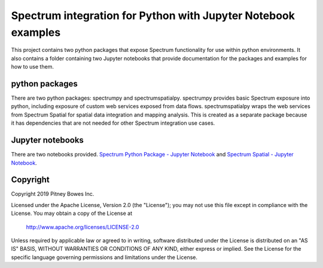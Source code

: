 ==============================================================
Spectrum integration for Python with Jupyter Notebook examples
==============================================================

This project contains two python packages that expose Spectrum functionality for use within python environments. It also contains a folder containing two Jupyter notebooks that provide documentation for the packages and examples for how to use them.

python packages
***************
There are two python packages: spectrumpy and spectrumspatialpy. spectrumpy provides basic Spectrum exposure into python, including exposure of custom web services exposed from data flows. spectrumspatialpy wraps the web services from Spectrum Spatial for spatial data integration and mapping analysis. This is created as a separate package because it has dependencies that are not needed for other Spectrum integration use cases.

Jupyter notebooks
***************
There are two notebooks provided.
`Spectrum Python Package - Jupyter Notebook <blob/master/Spectrum%20Python%20Package%20-%20Jupyter%20Notebook.pdf>`_ and `Spectrum Spatial - Jupyter Notebook <blob/master/Spectrum%20Spatial%20-%20Jupyter%20Notebook.pdf>`_.

Copyright
***************
Copyright 2019 Pitney Bowes Inc.

Licensed under the Apache License, Version 2.0 (the "License"); you may not use this file except in compliance with the License.  You may obtain a copy of the License at

    http://www.apache.org/licenses/LICENSE-2.0 

Unless required by applicable law or agreed to in writing, software distributed under the License is distributed on an "AS IS" BASIS, WITHOUT WARRANTIES OR CONDITIONS OF ANY KIND, either express or implied.  See the License for the specific language governing permissions and limitations under the License.
